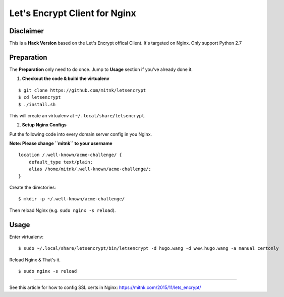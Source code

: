 Let's Encrypt Client for Nginx
==============================

Disclaimer
----------

This is a **Hack Version** based on the Let's Encrypt offical Client.
It's targeted on Nginx. Only support Python 2.7


Preparation
-----------

The **Preparation** only need to do once. Jump to **Usage** section
if you've already done it.

1) **Checkout the code & build the virtualenv**

::

    $ git clone https://github.com/mitnk/letsencrypt
    $ cd letsencrypt
    $ ./install.sh

This will create an virtualenv at ``~/.local/share/letsencrypt``.

2) **Setup Nginx Configs**

Put the following code into every domain server config
in you Nginx.

**Note: Please change ``mitnk`` to your username**

::

    location /.well-known/acme-challenge/ {
        default_type text/plain;
        alias /home/mitnk/.well-known/acme-challenge/;
    }

Create the directories:

::

    $ mkdir -p ~/.well-known/acme-challenge/

Then reload Nginx (e.g. ``sudo nginx -s reload``).


Usage
-----


Enter virtualenv:

::

    $ sudo ~/.local/share/letsencrypt/bin/letsencrypt -d hugo.wang -d www.hugo.wang -a manual certonly

Reload Nginx & That's it.

::

    $ sudo nginx -s reload

---------

See this article for how to config SSL certs in Nginx:
https://mitnk.com/2015/11/lets_encrypt/
